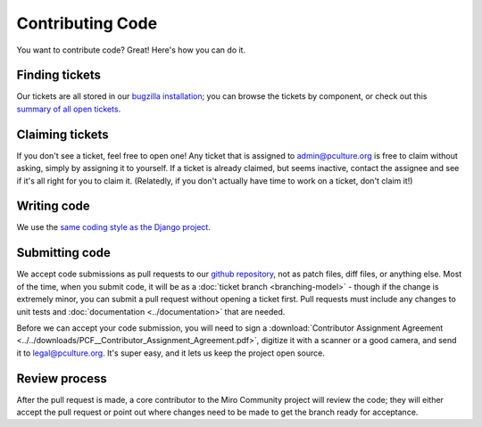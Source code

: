 Contributing Code
=================

You want to contribute code? Great! Here's how you can do it.

Finding tickets
+++++++++++++++

Our tickets are all stored in our `bugzilla installation`_; you can browse the
tickets by component, or check out this `summary of all open tickets`__.

.. _bugzilla installation: http://bugzilla.pculture.org/
__ http://bugzilla.pculture.org/buglist.cgi?query_format=advanced&list_id=2600&component=Admin&component=Backend&component=Custom%20Theming&component=Documentation&component=Frontpage&component=Listings&component=Source%20Imports&component=Submission&component=View%20Video&resolution=---&product=Miro%20Community

Claiming tickets
++++++++++++++++

If you don't see a ticket, feel free to open one! Any ticket that is assigned
to admin@pculture.org is free to claim without asking, simply by assigning it
to yourself. If a ticket is already claimed, but seems inactive, contact the
assignee and see if it's all right for you to claim it. (Relatedly, if you
don't actually have time to work on a ticket, don't claim it!)

Writing code
++++++++++++

We use the `same coding style as the Django project`__.

__ https://docs.djangoproject.com/en/dev/internals/contributing/writing-code/coding-style/

Submitting code
+++++++++++++++

We accept code submissions as pull requests to our `github repository`__, not
as patch files, diff files, or anything else. Most of the time, when you submit
code, it will be as a :doc:`ticket branch <branching-model>` - though if the
change is extremely minor, you can submit a pull request without opening a
ticket first. Pull requests must include any changes to unit tests and
:doc:`documentation <../documentation>` that are needed.

__ http://github.com/pculture/mirocommunity

Before we can accept your code submission, you will need to sign a
:download:`Contributor Assignment Agreement <../../downloads/PCF__Contributor_Assignment_Agreement.pdf>`,
digitize it with a scanner or a good camera, and send it to legal@pculture.org.
It's super easy, and it lets us keep the project open source.

Review process
++++++++++++++

After the pull request is made, a core contributor to the Miro Community
project will review the code; they will either accept the pull request or
point out where changes need to be made to get the branch ready for acceptance.

.. seealso:: :ref:`ticket-life-cycle`